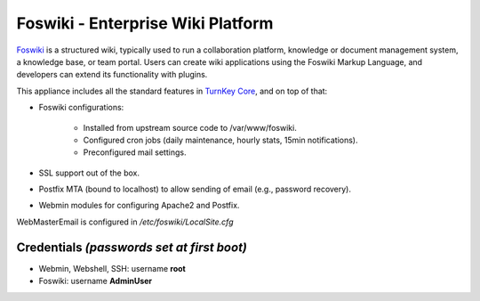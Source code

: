 Foswiki - Enterprise Wiki Platform
==================================

`Foswiki`_ is a structured wiki, typically used to run a collaboration
platform, knowledge or document management system, a knowledge base, or
team portal. Users can create wiki applications using the Foswiki Markup
Language, and developers can extend its functionality with plugins.

This appliance includes all the standard features in `TurnKey Core`_,
and on top of that:

- Foswiki configurations:
   
   - Installed from upstream source code to /var/www/foswiki.
   - Configured cron jobs (daily maintenance, hourly stats, 15min
     notifications).
   - Preconfigured mail settings.

- SSL support out of the box.
- Postfix MTA (bound to localhost) to allow sending of email (e.g.,
  password recovery).
- Webmin modules for configuring Apache2 and Postfix.

WebMasterEmail is configured in */etc/foswiki/LocalSite.cfg*

Credentials *(passwords set at first boot)*
-------------------------------------------

-  Webmin, Webshell, SSH: username **root**
-  Foswiki: username **AdminUser**

.. _Foswiki: https://foswiki.org
.. _TurnKey Core: https://www.turnkeylinux.org/core
